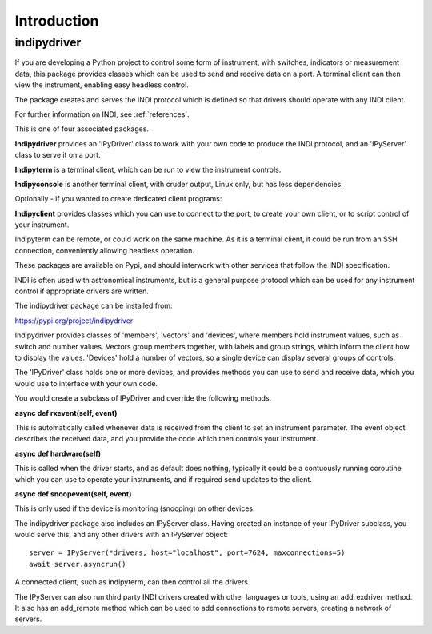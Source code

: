 Introduction
============


indipydriver
^^^^^^^^^^^^

If you are developing a Python project to control some form of instrument, with switches, indicators or measurement data, this package provides classes which can be used to send and receive data on a port. A terminal client can then view the instrument, enabling easy headless control.

The package creates and serves the INDI protocol which is defined so that drivers should operate with any INDI client.

For further information on INDI, see :ref:`references`.

This is one of four associated packages.

**Indipydriver** provides an 'IPyDriver' class to work with your own code to produce the INDI protocol, and an 'IPyServer' class to serve it on a port.

**Indipyterm** is a terminal client, which can be run to view the instrument controls.

**Indipyconsole** is another terminal client, with cruder output, Linux only, but has less dependencies.

Optionally - if you wanted to create dedicated client programs:

**Indipyclient** provides classes which you can use to connect to the port, to create your own client, or to script control of your instrument.

Indipyterm can be remote, or could work on the same machine. As it is a terminal client, it could be run from an SSH connection, conveniently allowing headless operation.

These packages are available on Pypi, and should interwork with other services that follow the INDI specification.

INDI is often used with astronomical instruments, but is a general purpose protocol which can be used for any instrument control if appropriate drivers are written.

The indipydriver package can be installed from:

https://pypi.org/project/indipydriver

Indipydriver provides classes of 'members', 'vectors' and 'devices', where members hold instrument values, such as switch and number values. Vectors group members together, with labels and group strings, which inform the client how to display the values. 'Devices' hold a number of vectors, so a single device can display several groups of controls.

The 'IPyDriver' class holds one or more devices, and provides methods you can use to send and receive data, which you would use to interface with your own code.

You would create a subclass of IPyDriver and override the following methods.

**async def rxevent(self, event)**

This is automatically called whenever data is received from the client to set an instrument parameter. The event object describes the received data, and you provide the code which then controls your instrument.

**async def hardware(self)**

This is called when the driver starts, and as default does nothing, typically it could be a contuously running coroutine which you can use to operate your instruments, and if required send updates to the client.

**async def snoopevent(self, event)**

This is only used if the device is monitoring (snooping) on other devices.

The indipydriver package also includes an IPyServer class. Having created an instance of your IPyDriver subclass, you would serve this, and any other drivers with an IPyServer object::

    server = IPyServer(*drivers, host="localhost", port=7624, maxconnections=5)
    await server.asyncrun()

A connected client, such as indipyterm, can then control all the drivers.

The IPyServer can also run third party INDI drivers created with other languages or tools, using an add_exdriver method. It also has an add_remote method which can be used to add connections to remote servers, creating a network of servers.
